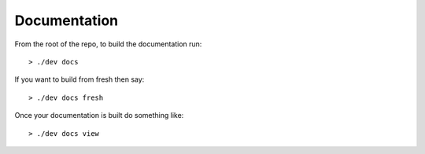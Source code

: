 Documentation
=============

From the root of the repo, to build the documentation run::

   > ./dev docs

If you want to build from fresh then say::

   > ./dev docs fresh

Once your documentation is built do something like::

   > ./dev docs view
